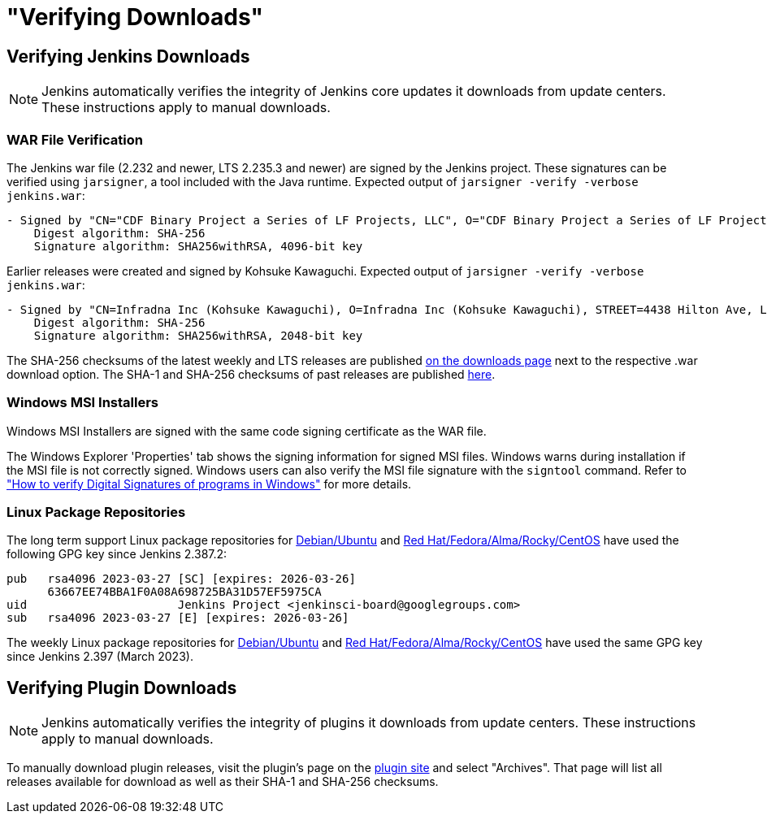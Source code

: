 = "Verifying Downloads"

== Verifying Jenkins Downloads

NOTE: Jenkins automatically verifies the integrity of Jenkins core updates it downloads from update centers. These instructions apply to manual downloads.

=== WAR File Verification

The Jenkins war file (2.232 and newer, LTS 2.235.3 and newer) are signed by the Jenkins project.
These signatures can be verified using `jarsigner`, a tool included with the Java runtime.
Expected output of `jarsigner -verify -verbose jenkins.war`:

[source]
----
- Signed by "CN="CDF Binary Project a Series of LF Projects, LLC", O="CDF Binary Project a Series of LF Projects, LLC", L=Wilmington, ST=Delaware, C=US"
    Digest algorithm: SHA-256
    Signature algorithm: SHA256withRSA, 4096-bit key
----

Earlier releases were created and signed by Kohsuke Kawaguchi.
Expected output of `jarsigner -verify -verbose jenkins.war`:

[source]
----
- Signed by "CN=Infradna Inc (Kohsuke Kawaguchi), O=Infradna Inc (Kohsuke Kawaguchi), STREET=4438 Hilton Ave, L=San Jose, ST=California, OID.2.5.4.17=95130, C=US"
    Digest algorithm: SHA-256
    Signature algorithm: SHA256withRSA, 2048-bit key
----

The SHA-256 checksums of the latest weekly and LTS releases are published link:/download[on the downloads page] next to the respective .war download option.
The SHA-1 and SHA-256 checksums of past releases are published https://updates.jenkins.io/download/war/[here].


=== Windows MSI Installers

Windows MSI Installers are signed with the same code signing certificate as the WAR file.

The Windows Explorer 'Properties' tab shows the signing information for signed MSI files.
Windows warns during installation if the MSI file is not correctly signed.
Windows users can also verify the MSI file signature with the `signtool` command.
Refer to link:https://www.ghacks.net/2018/04/16/how-to-verify-digital-signatures-programs-in-windows/["How to verify Digital Signatures of programs in Windows"] for more details.

=== Linux Package Repositories

The long term support Linux package repositories for link:https://pkg.jenkins.io/debian-stable/[Debian/Ubuntu] and link:https://pkg.jenkins.io/redhat-stable/[Red Hat/Fedora/Alma/Rocky/CentOS] have used the following GPG key since Jenkins 2.387.2:

[source]
----
pub   rsa4096 2023-03-27 [SC] [expires: 2026-03-26]
      63667EE74BBA1F0A08A698725BA31D57EF5975CA
uid                      Jenkins Project <jenkinsci-board@googlegroups.com>
sub   rsa4096 2023-03-27 [E] [expires: 2026-03-26]
----

The weekly Linux package repositories for link:https://pkg.jenkins.io/debian/[Debian/Ubuntu] and link:https://pkg.jenkins.io/redhat/[Red Hat/Fedora/Alma/Rocky/CentOS] have used the same GPG key since Jenkins 2.397 (March 2023).

== Verifying Plugin Downloads

NOTE: Jenkins automatically verifies the integrity of plugins it downloads from update centers. These instructions apply to manual downloads.

To manually download plugin releases, visit the plugin's page on the https://plugins.jenkins.io/[plugin site] and select "Archives".
That page will list all releases available for download as well as their SHA-1 and SHA-256 checksums.
